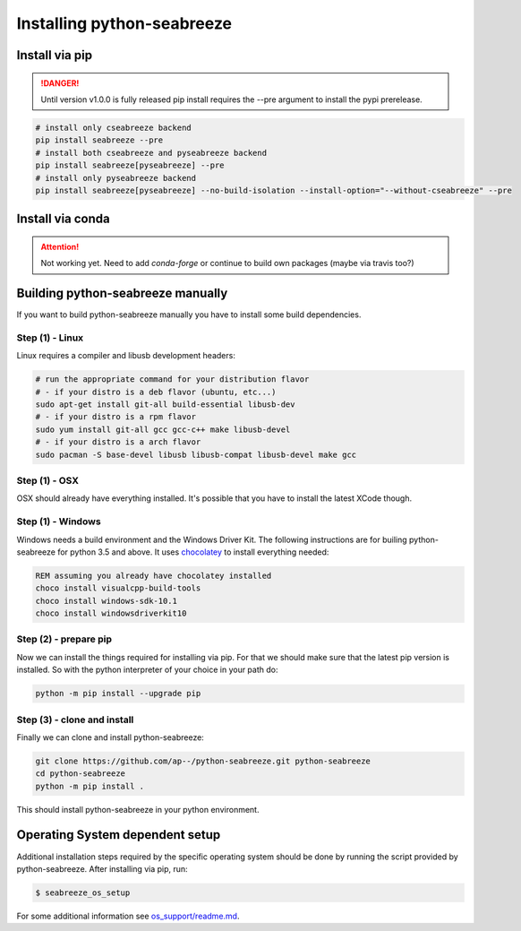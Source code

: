 Installing python-seabreeze
===========================

.. _install-seabreeze:

Install via pip
---------------

.. danger::

    Until version v1.0.0 is fully released pip install requires the --pre argument to install
    the pypi prerelease.

.. code:: bash

    # install only cseabreeze backend
    pip install seabreeze --pre
    # install both cseabreeze and pyseabreeze backend
    pip install seabreeze[pyseabreeze] --pre
    # install only pyseabreeze backend
    pip install seabreeze[pyseabreeze] --no-build-isolation --install-option="--without-cseabreeze" --pre


Install via conda
-----------------

.. Attention::
    Not working yet. Need to add `conda-forge` or continue to build own packages (maybe via travis too?)


Building python-seabreeze manually
----------------------------------

If you want to build python-seabreeze manually you have to install some build dependencies.

Step (1) - Linux
^^^^^^^^^^^^^^^^

Linux requires a compiler and libusb development headers:

.. code:: bash

    # run the appropriate command for your distribution flavor
    # - if your distro is a deb flavor (ubuntu, etc...)
    sudo apt-get install git-all build-essential libusb-dev
    # - if your distro is a rpm flavor
    sudo yum install git-all gcc gcc-c++ make libusb-devel
    # - if your distro is a arch flavor
    sudo pacman -S base-devel libusb libusb-compat libusb-devel make gcc

Step (1) - OSX
^^^^^^^^^^^^^^

OSX should already have everything installed. It's possible that you have to install the latest XCode though.

Step (1) - Windows
^^^^^^^^^^^^^^^^^^

Windows needs a build environment and the Windows Driver Kit. The following instructions are for
builing python-seabreeze for python 3.5 and above. It uses `chocolatey <https://chocolatey.org/>`_
to install everything needed:

.. code:: bat

    REM assuming you already have chocolatey installed
    choco install visualcpp-build-tools
    choco install windows-sdk-10.1
    choco install windowsdriverkit10


Step (2) - prepare pip
^^^^^^^^^^^^^^^^^^^^^^

Now we can install the things required for installing via pip. For that we should make sure that the
latest pip version is installed. So with the python interpreter of your choice in your path do:

.. code:: bash

    python -m pip install --upgrade pip


Step (3) - clone and install
^^^^^^^^^^^^^^^^^^^^^^^^^^^^

Finally we can clone and install python-seabreeze:

.. code:: bash

    git clone https://github.com/ap--/python-seabreeze.git python-seabreeze
    cd python-seabreeze
    python -m pip install .

This should install python-seabreeze in your python environment.


Operating System dependent setup
--------------------------------

Additional installation steps required by the specific operating system should be done by
running the script provided by python-seabreeze. After installing via pip, run:

.. code:: bash

    $ seabreeze_os_setup

For some additional information see
`os_support/readme.md <https://github.com/ap--/python-seabreeze/blob/master/os_support/readme.md>`_.


